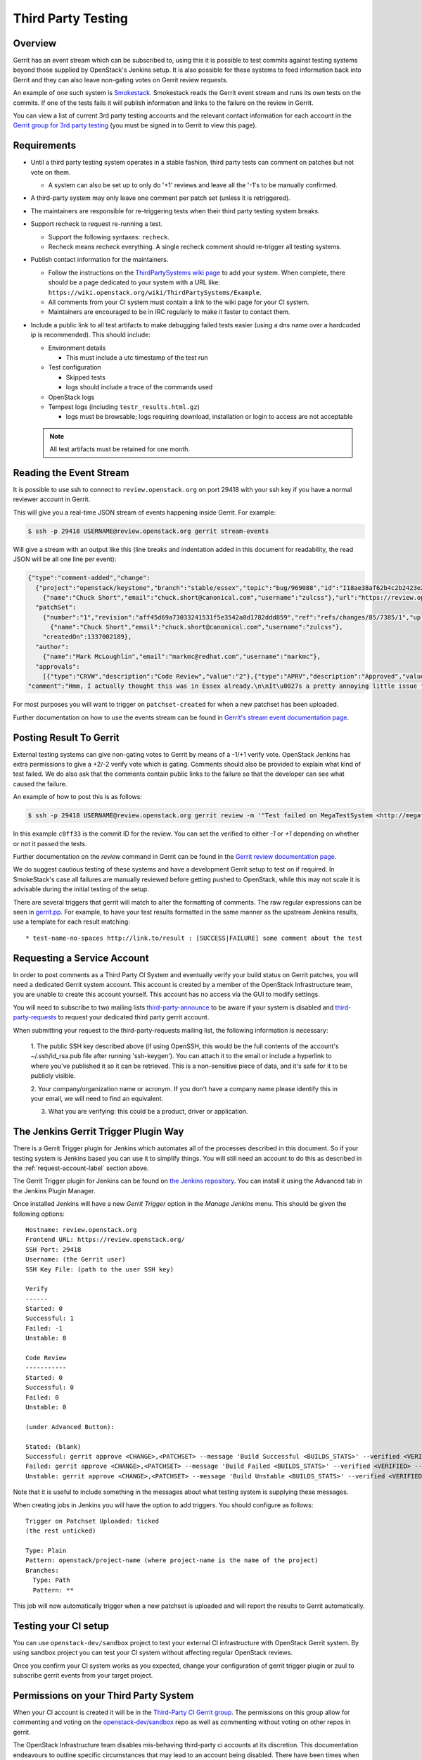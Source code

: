 .. _third-party-testing:

Third Party Testing
===================

Overview
--------

Gerrit has an event stream which can be subscribed to, using this it
is possible to test commits against testing systems beyond those
supplied by OpenStack's Jenkins setup.  It is also possible for these
systems to feed information back into Gerrit and they can also leave
non-gating votes on Gerrit review requests.

An example of one such system is `Smokestack <https://smokestack.openstack.org/>`_.
Smokestack reads the Gerrit event stream and runs its own tests on the commits.
If one of the tests fails it will publish information and links to the failure
on the review in Gerrit.

You can view a list of current 3rd party testing accounts and the relevant
contact information for each account in the `Gerrit group for 3rd party
testing <https://review.openstack.org/#/admin/groups/270,members>`_ (you must
be signed in to Gerrit to view this page).

Requirements
------------

* Until a third party testing system operates in a stable fashion, third
  party tests can comment on patches but not vote on them.

  * A system can also be set up to only do '+1' reviews and leave all the
    '-1's to be manually confirmed.

* A third-party system may only leave one comment per patch set
  (unless it is retriggered).

* The maintainers are responsible for re-triggering tests when their third
  party testing system breaks.
* Support recheck to request re-running a test.

  * Support the following syntaxes: ``recheck``.
  * Recheck means recheck everything. A single recheck comment should
    re-trigger all testing systems.
* Publish contact information for the maintainers.

  * Follow the instructions on the `ThirdPartySystems wiki page
    <https://wiki.openstack.org/wiki/ThirdPartySystems>`_ to add your
    system.  When complete, there should be a page dedicated to your
    system with a URL like:
    ``https://wiki.openstack.org/wiki/ThirdPartySystems/Example``.
  * All comments from your CI system must contain a link to the wiki
    page for your CI system.
  * Maintainers are encouraged to be in IRC regularly to make it
    faster to contact them.
* Include a public link to all test artifacts to make debugging failed tests
  easier (using a dns name over a hardcoded ip is recommended).
  This should include:

  * Environment details

    * This must include a utc timestamp of the test run
  * Test configuration

    * Skipped tests
    * logs should include a trace of the commands used
  * OpenStack logs
  * Tempest logs (including ``testr_results.html.gz``)

    * logs must be browsable; logs requiring download, installation or login
      to access are not acceptable

  .. note:: All test artifacts must be retained for one month.

Reading the Event Stream
------------------------

It is possible to use ssh to connect to ``review.openstack.org`` on port 29418
with your ssh key if you have a normal reviewer account in Gerrit.

This will give you a real-time JSON stream of events happening inside Gerrit.
For example:

.. code-block:: bash

   $ ssh -p 29418 USERNAME@review.openstack.org gerrit stream-events

Will give a stream with an output like this (line breaks and
indentation added in this document for readability, the read JSON will
be all one line per event):

.. code-block:: javascript

   {"type":"comment-added","change":
     {"project":"openstack/keystone","branch":"stable/essex","topic":"bug/969088","id":"I18ae38af62b4c2b2423e20e436611fc30f844ae1","number":"7385","subject":"Make import_nova_auth only create roles which don\u0027t already exist","owner":
       {"name":"Chuck Short","email":"chuck.short@canonical.com","username":"zulcss"},"url":"https://review.openstack.org/7385"},
     "patchSet":
       {"number":"1","revision":"aff45d69a73033241531f5e3542a8d1782ddd859","ref":"refs/changes/85/7385/1","uploader":
         {"name":"Chuck Short","email":"chuck.short@canonical.com","username":"zulcss"},
       "createdOn":1337002189},
     "author":
       {"name":"Mark McLoughlin","email":"markmc@redhat.com","username":"markmc"},
     "approvals":
       [{"type":"CRVW","description":"Code Review","value":"2"},{"type":"APRV","description":"Approved","value":"0"}],
   "comment":"Hmm, I actually thought this was in Essex already.\n\nIt\u0027s a pretty annoying little issue for folks migrating for nova auth. Fix is small and pretty safe. Good choice for backporting"}

For most purposes you will want to trigger on ``patchset-created`` for when a
new patchset has been uploaded.

Further documentation on how to use the events stream can be found in `Gerrit's stream event documentation page <http://gerrit-documentation.googlecode.com/svn/Documentation/2.3/cmd-stream-events.html>`_.

Posting Result To Gerrit
------------------------

External testing systems can give non-gating votes to Gerrit by means
of a -1/+1 verify vote.  OpenStack Jenkins has extra permissions to
give a +2/-2 verify vote which is gating.  Comments should also be
provided to explain what kind of test failed.  We do also ask that the
comments contain public links to the failure so that the developer can
see what caused the failure.

An example of how to post this is as follows:

.. code-block:: bash

   $ ssh -p 29418 USERNAME@review.openstack.org gerrit review -m '"Test failed on MegaTestSystem <http://megatestsystem.org/tests/1234>"' --verified=-1 c0ff33

In this example ``c0ff33`` is the commit ID for the review.  You can
set the verified to either `-1` or `+1` depending on whether or not it
passed the tests.

Further documentation on the `review` command in Gerrit can be found in the `Gerrit review documentation page <http://gerrit-documentation.googlecode.com/svn/Documentation/2.3/cmd-review.html>`_.

We do suggest cautious testing of these systems and have a development Gerrit
setup to test on if required.  In SmokeStack's case all failures are manually
reviewed before getting pushed to OpenStack, while this may not scale it is
advisable during the initial testing of the setup.

There are several triggers that gerrit will match to alter the
formatting of comments.  The raw regular expressions can be seen in
`gerrit.pp <https://git.openstack.org/cgit/openstack-infra/config/tree/modules/openstack_project/manifests/gerrit.pp>`_.
For example, to have your test results formatted in the same manner as
the upstream Jenkins results, use a template for each result matching::

  * test-name-no-spaces http://link.to/result : [SUCCESS|FAILURE] some comment about the test

.. _request-account-label:

Requesting a Service Account
----------------------------

In order to post comments as a Third Party CI System and eventually verify
your build status on Gerrit patches, you will need a dedicated Gerrit
system account. This account is created by a member of the OpenStack
Infrastructure team, you are unable to create this account yourself. This
account has no access via the GUI to modify settings.

You will need to subscribe to two mailing lists `third-party-announce
<http://lists.openstack.org/cgi-bin/mailman/listinfo/third-party-announce>`_
to be aware if your system is disabled and `third-party-requests
<http://lists.openstack.org/cgi-bin/mailman/listinfo/third-party-requests>`_
to request your dedicated third party gerrit account.

When submitting your request to the third-party-requests mailing list, the
following information is necessary:

  1. The public SSH key described above (if using OpenSSH, this would be the
  full contents of the account's ~/.ssh/id_rsa.pub file after running
  'ssh-keygen'). You can attach it to the email or include a hyperlink to
  where you've published it so it can be retrieved. This is a
  non-sensitive piece of data, and it's safe for it to be publicly
  visible.

  2. Your company/organization name or acronym. If you don't have a
  company name please identify this in your email, we will need to
  find an equivalent.

  3. What you are verifying: this could be a product, driver or application.

The Jenkins Gerrit Trigger Plugin Way
-------------------------------------

There is a Gerrit Trigger plugin for Jenkins which automates all of the
processes described in this document.  So if your testing system is Jenkins
based you can use it to simplify things.  You will still need an account to do
this as described in the :ref:`request-account-label` section above.

The Gerrit Trigger plugin for Jenkins can be found on `the Jenkins
repository`_.  You can install it using the Advanced tab in the
Jenkins Plugin Manager.

.. _the Jenkins repository: http://repo.jenkins-ci.org/repo/com/sonyericsson/hudson/plugins/gerrit/gerrit-trigger/

Once installed Jenkins will have a new `Gerrit Trigger` option in the `Manage
Jenkins` menu.  This should be given the following options::

  Hostname: review.openstack.org
  Frontend URL: https://review.openstack.org/
  SSH Port: 29418
  Username: (the Gerrit user)
  SSH Key File: (path to the user SSH key)

  Verify
  ------
  Started: 0
  Successful: 1
  Failed: -1
  Unstable: 0

  Code Review
  -----------
  Started: 0
  Successful: 0
  Failed: 0
  Unstable: 0

  (under Advanced Button):

  Stated: (blank)
  Successful: gerrit approve <CHANGE>,<PATCHSET> --message 'Build Successful <BUILDS_STATS>' --verified <VERIFIED> --code-review <CODE_REVIEW>
  Failed: gerrit approve <CHANGE>,<PATCHSET> --message 'Build Failed <BUILDS_STATS>' --verified <VERIFIED> --code-review <CODE_REVIEW>
  Unstable: gerrit approve <CHANGE>,<PATCHSET> --message 'Build Unstable <BUILDS_STATS>' --verified <VERIFIED> --code-review <CODE_REVIEW>

Note that it is useful to include something in the messages about what testing
system is supplying these messages.

When creating jobs in Jenkins you will have the option to add triggers.  You
should configure as follows::

  Trigger on Patchset Uploaded: ticked
  (the rest unticked)

  Type: Plain
  Pattern: openstack/project-name (where project-name is the name of the project)
  Branches:
    Type: Path
    Pattern: **

This job will now automatically trigger when a new patchset is
uploaded and will report the results to Gerrit automatically.

Testing your CI setup
---------------------

You can use ``openstack-dev/sandbox`` project to test your external CI
infrastructure with OpenStack Gerrit system. By using sandbox project you
can test your CI system without affecting regular OpenStack reviews.

Once you confirm your CI system works as you expected, change your
configuration of gerrit trigger plugin or zuul to subscribe gerrit events
from your target project.

Permissions on your Third Party System
--------------------------------------

When your CI account is created it will be in the `Third-Party CI Gerrit
group <https://review.openstack.org/#/admin/groups/270,members>`_.
The permissions on this group allow for commenting and voting on the
`openstack-dev/sandbox`_
repo as well as commenting without voting on other repos in gerrit.

.. _openstack-dev/sandbox: https://git.openstack.org/cgit/openstack-dev/sandbox/

The OpenStack Infrastructure team disables mis-behaving third-party ci
accounts at its discretion. This documentation endeavours to outline specific
circumstances that may lead to an account being disabled. There have been
times when third-party ci systems behave in ways we didn't envision
and therefore were unable to document prior to the event. If your
third-party ci system has been disabled, check your email - we
probably tried to contact you, and join us in the #openstack-infra irc
channel on freenode to discuss your situation.

In order to get your Third Pary CI account to have voting permissions on
repos in gerrit in addition to ``openstack-dev/sandbox`` you have a greater
chance of success if you follow these steps:

* Set up your system and test it according to "Testing your CI setup" outlined
  above (this will create a history of activity associated with your account
  which will be evaluated when you apply for voting permissions).

* Post comments, that adhere to the "Requirements" listed above, that
  demonstrate the format for your system communication to the repos
  you want your system to test.

* Once your Third Party Account has a history on gerrit so that others
  can evaluate your format for comments, and the stability of your
  voting pattern (in the sandbox repo):

  * send an email to the openstack-dev mailing list nominating your
    system for voting permissions

      * openstack-dev@lists.openstack.org
      * use tags [Infra][Nova] for the Nova program, please replace
        [Nova] with [Program], where [Program] is the name of the
        program your CI account will test

  * present your account history
  * address any questions and concerns with your system

* If the members of the program you want voting permissions from agree
  your system should be able to vote, the ptl or a core-reviewer from
  the program communicates this decision to the OpenStack
  Infrastructure team who will move your Third Party CI System to the
  `Voting Third-Party CI Gerrit group
  <https://review.openstack.org/#/admin/groups/91,members>`_.
